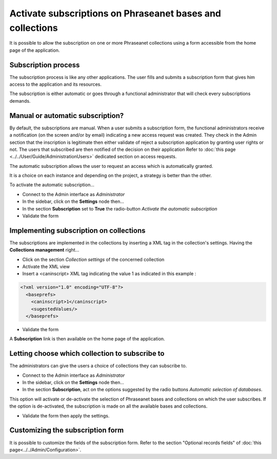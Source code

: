 Activate subscriptions on Phraseanet bases and collections
==========================================================

It is possible to allow the subscription on one or more Phraseanet collections
using a form accessible from the home page of the application.

Subscription process
--------------------

The subscription process is like any other applications. The user fills and
submits a subscription form that gives him access to the application and its
resources.

The subscription is either automatic or goes through a functional administrator
that will check every subscriptions demands.


Manual or automatic subscription?
---------------------------------

By default, the subscriptions are manual. When a user submits a subscription
form, the functional administrators receive a notification (on the screen and/or
by email) indicating a new access request was created.
They check in the Admin section that the inscription is legitimate then either
validate of reject a subscription application by granting user rights or not.
The users that subscribed are then notified of the decision on their application
Refer to :doc:`this page <../../User/Guide/AdministrationUsers>`
dedicated section on access requests.

The automatic subscription allows the user to request an access which is
automatically granted.

It is a choice on each instance and depending on the project, a strategy is
better than the other.

To activate the automatic subscription...

* Connect to the Admin interface as *Administrator*
* In the sidebar, click on the **Settings** node then...
* In the section **Subscription** set to **True** the radio-button
  *Activate the automatic subscription*
* Validate the form


Implementing subscription on collections
----------------------------------------

The subscriptions are implemented in the collections by inserting a XML tag in
the collection's settings. Having the **Collections management** right...

* Click on the section *Collection settings* of the concerned collection
* Activate the XML view
* Insert a <caninscript> XML tag indicating the value 1 as indicated in
  this example :

.. code-block:: xml

   <?xml version="1.0" encoding="UTF-8"?>
     <baseprefs>
       <caninscript>1</caninscript>
       <sugestedValues/>
     </baseprefs>

*  Validate the form

A **Subscription** link is then available on the home page of the application.

Letting choose which collection to subscribe to
-----------------------------------------------

The administrators can give the users a choice of collections they can subscribe
to.

* Connect to the Admin interface as *Administrator*
* In the sidebar, click on the **Settings** node then...
* In the section **Subscription**, act on the options suggested by the radio
  buttons *Automatic selection of databases*.
  
This option will activate or de-activate the selection of Phraseanet bases and
collections on which the user subscribes. If the option is de-activated, the
subscription is made on all the available bases and collections.

* Validate the form then apply the settings.

Customizing the subscription form
---------------------------------

It is possible to customize the fields of the subscription form.
Refer to the section "Optional records fields" of
:doc:`this page<../../Admin/Configuration>`.
